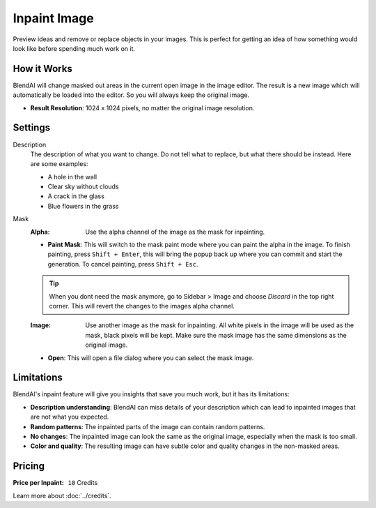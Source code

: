 *************
Inpaint Image
*************

Preview ideas and remove or replace objects in your images. This is perfect for getting an idea of how something would look like before spending much work on it.

How it Works
============

BlendAI will change masked out areas in the current open image in the image editor. The result is a new image which will automatically be loaded into the editor. So you will always keep the original image.

- **Result Resolution**: 1024 x 1024 pixels, no matter the original image resolution.


Settings
========

Description
    The description of what you want to change. Do not tell what to replace, but what there should be instead. Here are some examples:

    - A hole in the wall
    - Clear sky without clouds
    - A crack in the glass
    - Blue flowers in the grass

Mask
    :Alpha: Use the alpha channel of the image as the mask for inpainting.
    - **Paint Mask**: This will switch to the mask paint mode where you can paint the alpha in the image. To finish painting, press ``Shift + Enter``, this will bring the popup back up where you can commit and start the generation. To cancel painting, press ``Shift + Esc``.

    .. tip::

        When you dont need the mask anymore, go to Sidebar > Image and choose *Discard* in the top right corner. This will revert the changes to the images alpha channel.

    :Image: Use another image as the mask for inpainting. All white pixels in the image will be used as the mask, black pixels will be kept. Make sure the mask image has the same dimensions as the original image.
    - **Open**: This will open a file dialog where you can select the mask image.


.. _inpaint_image_limitations:

Limitations
===========

BlendAI's inpaint feature will give you insights that save you much work, but it has its limitations:

- **Description understanding**: BlendAI can miss details of your description which can lead to inpainted images that are not what you expected.
- **Random patterns**: The inpainted parts of the image can contain random patterns.
- **No changes**: The inpainted image can look the same as the original image, especially when the mask is too small.
- **Color and quality**: The resulting image can have subtle color and quality changes in the non-masked areas.


.. _inpaint_image_pricing:

Pricing
=======

:Price per Inpaint: ``10`` Credits

Learn more about :doc:`../credits`.